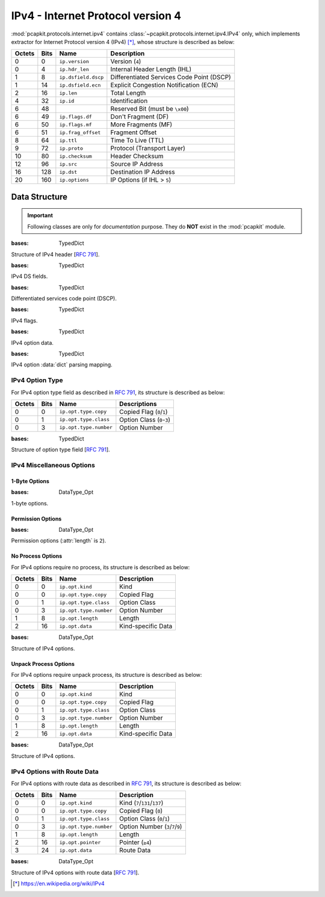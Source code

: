 IPv4 - Internet Protocol version 4
==================================

.. module:: pcapkit.protocols.internet.ipv4

:mod:`pcapkit.protocols.internet.ipv4` contains
:class:`~pcapkit.protocols.internet.ipv4.IPv4` only,
which implements extractor for Internet Protocol
version 4 (IPv4) [*]_, whose structure is described
as below:

======= ========= ====================== =============================================
Octets      Bits        Name                    Description
======= ========= ====================== =============================================
  0           0   ``ip.version``              Version (``4``)
  0           4   ``ip.hdr_len``              Internal Header Length (IHL)
  1           8   ``ip.dsfield.dscp``         Differentiated Services Code Point (DSCP)
  1          14   ``ip.dsfield.ecn``          Explicit Congestion Notification (ECN)
  2          16   ``ip.len``                  Total Length
  4          32   ``ip.id``                   Identification
  6          48                               Reserved Bit (must be ``\x00``)
  6          49   ``ip.flags.df``             Don't Fragment (DF)
  6          50   ``ip.flags.mf``             More Fragments (MF)
  6          51   ``ip.frag_offset``          Fragment Offset
  8          64   ``ip.ttl``                  Time To Live (TTL)
  9          72   ``ip.proto``                Protocol (Transport Layer)
  10         80   ``ip.checksum``             Header Checksum
  12         96   ``ip.src``                  Source IP Address
  16        128   ``ip.dst``                  Destination IP Address
  20        160   ``ip.options``              IP Options (if IHL > ``5``)
======= ========= ====================== =============================================

.. raw:: html

   <br />

.. .. autoclass:: pcapkit.protocols.internet.ipv4.IPv4
..    :members:
..    :undoc-members:
..    :private-members:
..    :show-inheritance:

.. data:: pcapkit.protocols.internet.ipv4.IPv4_OPT
   :type: DataType_IPv4_OPT

   IPv4 option :data:`dict` parsing mapping.

   ===== ====== ======= ===== ======= ======== ===============================================
   copy  class  number  kind  length  process          name
   ===== ====== ======= ===== ======= ======== ===============================================
     0     0       0      0                    [:rfc:`791`] End of Option List
     0     0       1      1                    [:rfc:`791`] No-Operation
     0     0       7      7      ?       2     [:rfc:`791`] Record Route
     0     0      11     11      4       1     [:rfc:`1063`][:rfc:`1191`] MTU Probe
     0     0      12     12      4       1     [:rfc:`1063`][:rfc:`1191`] MTU Reply
     0     0      25     25      8       3     [:rfc:`4782`] Quick-Start
     0     2       4     68      ?       4     [:rfc:`791`] Time Stamp
     0     2      18     82      ?       5     [:rfc:`1393`][:rfc:`6814`] Traceroute
     1     0       2    130      ?       6     [:rfc:`1108`] Security
     1     0       3    131      ?       2     [:rfc:`791`] Loose Source Route
     1     0       5    133      ?       6     [:rfc:`1108`] Extended Security
     1     0       8    136      4       1     [:rfc:`791`][:rfc:`6814`] Stream ID
     1     0       9    137      ?       2     [:rfc:`791`] Strict Source Route
     1     0      17    145      ?       0     [:rfc:`1385`][:rfc:`6814`] Ext. Inet. Protocol
     1     0      20    148      4       7     [:rfc:`2113`] Router Alert
   ===== ====== ======= ===== ======= ======== ===============================================

   .. seealso::

      :class:`pcapkit.protocols.internet.ipv4.DataType_IPv4_OPT`

.. data:: pcapkit.protocols.internet.ipv4.process_opt
   :type: Dict[int, Callable[[pcapkit.protocols.internet.ipv4.IPv4,  int, int], DataType_Opt]]

   Process method for IPv4 options.

   .. list-table::
      :header-rows: 1

      * - Code
        - Method
        - Description
      * - 0
        - :meth:`~pcapkit.protocols.internet.ipv4.IPv4._read_mode_donone`
        - do nothing
      * - 1
        - :meth:`~pcapkit.protocols.internet.ipv4.IPv4._read_mode_unpack`
        - unpack according to size
      * - 2
        - :meth:`~pcapkit.protocols.internet.ipv4.IPv4._read_mode_route`
        - unpack route data options
      * - 3
        - :meth:`~pcapkit.protocols.internet.ipv4.IPv4._read_mode_qs`
        - unpack Quick-Start
      * - 4
        - :meth:`~pcapkit.protocols.internet.ipv4.IPv4._read_mode_ts`
        - unpack Time Stamp
      * - 5
        - :meth:`~pcapkit.protocols.internet.ipv4.IPv4._read_mode_tr`
        - unpack Traceroute
      * - 6
        - :meth:`~pcapkit.protocols.internet.ipv4.IPv4._read_mode_sec`
        - unpack (Extended) Security
      * - 7
        - :meth:`~pcapkit.protocols.internet.ipv4.IPv4._read_mode_rsralt`
        - unpack Router Alert

Data Structure
--------------

.. important::

   Following classes are only for *documentation* purpose.
   They do **NOT** exist in the :mod:`pcapkit` module.

.. class:: DataType_IPv4

   :bases: TypedDict

   Structure of IPv4 header [:rfc:`791`].

   .. attribute:: version
      :type: Literal[4]

      Version (``4``).

   .. attribute:: hdr_len
      :type: int

      Internal header length (IHL).

   .. attribute:: dsfield
      :type: DataType_DS_Field

      Type of services.

   .. attribute:: len
      :type: int

      Total length.

   .. attribute:: id
      :type: int

      Identification.

   .. attribute:: flags
      :type: DataType_IPv4_Flags

      Flags.

   .. attribute:: frag_offset
      :type: int

      Fragment offset.

   .. attribute:: ttl
      :type: int

      Time to live (TTL).

   .. attribute:: proto
      :type: pcapkit.const.reg.transtype.TransType

      Protocol (transport layer).

   .. attribute:: checksum
      :type: bytes

      Header checksum.

   .. attribute:: src
      :type: ipaddress.IPv4Address

      Source IP address.

   .. attribute:: dst
      :type: ipaddress.IPv4Address

      Destination IP address.

   .. attribute:: opt
      :type: Tuple[pcapkit.const.ipv4.option_number.OptionNumber]

      Tuple of option acronyms.

   .. attribute:: packet
      :type: bytes

      Rase packet data.

.. class:: DataType_DS_Field

   :bases: TypedDict

   IPv4 DS fields.

   .. attribute:: dscp
      :type: DataType_IPv4_DSCP

      Differentiated services code point (DSCP).

   .. attribute:: ecn
      :type: pcapkit.const.ipv4.tos_ecn.ToSECN

      Explicit congestion notification (ECN).

.. class:: DataType_IPv4_DSCP

   :bases: TypedDict

   Differentiated services code point (DSCP).

   .. attribute:: pre
      :type: pcapkit.const.ipv4.tos_pre.ToSPrecedence

      ToS precedence.

   .. attribute:: del
      :type: pcapkit.const.ipv4.tos_del.ToSDelay

      ToS delay.

   .. attribute:: thr
      :type: pcapkit.const.ipv4.tos_thr.ToSThroughput

      ToS throughput.

   .. attribute:: rel
      :type: pcapkit.const.ipv4.tos_rel.ToSReliability

      ToS reliability.

.. class:: DataType_IPv4_Flags

   :bases: TypedDict

   IPv4 flags.

   .. attribute:: df
      :type: bool

      Dont's fragment (DF).

   .. attribute:: mf
      :type: bool

      More fragments (MF).

.. class:: DataType_Opt

   :bases: TypedDict

   IPv4 option data.

   .. attribute:: kind
      :type: int

      Option kind.

   .. attribute:: type
      :type: DataType_IPv4_Option_Type

      Option type info.

   .. attribute:: length
      :type: int

      Option length.

.. class:: DataType_IPv4_OPT

   :bases: TypedDict

   IPv4 option :data:`dict` parsing mapping.

   .. attribute:: flag
      :type: bool

      If the length of option is **GREATER THAN** ``1``.

   .. attribute:: desc
      :type: str

      Description string, also attribute name.

   .. attribute:: proc
      :type: Optional[int]

      Process method that data bytes need (when :attr:`flag` is :data:`True`).

      .. seealso::

         :data:`pcapkit.protocols.internet.ipv4.process_opt`

IPv4 Option Type
~~~~~~~~~~~~~~~~

For IPv4 option type field as described in :rfc:`791`,
its structure is described as below:

======= ========= ======================== ===========================
Octets      Bits        Name                    Descriptions
======= ========= ======================== ===========================
  0           0   ``ip.opt.type.copy``      Copied Flag (``0``/``1``)
  0           1   ``ip.opt.type.class``     Option Class (``0``-``3``)
  0           3   ``ip.opt.type.number``    Option Number
======= ========= ======================== ===========================

.. raw:: html

   <br />

.. class:: DataType_IPv4_Option_Type

   :bases: TypedDict

   Structure of option type field [:rfc:`791`].

   .. attribute:: copy
      :type: bool

      Copied flag.

   .. attribute:: class
      :type: pcapkit.const.ipv4.option_class.OptionClass

      Option class.

   .. attribute:: number
      :type: int

      Option number.

IPv4 Miscellaneous Options
~~~~~~~~~~~~~~~~~~~~~~~~~~

1-Byte Options
++++++++++++++

.. class:: DataType_Opt_1_Byte

   :bases: DataType_Opt

   1-byte options.

   .. attribute:: length
      :type: Literal[1]

      Option length.

Permission Options
++++++++++++++++++

.. class:: DataType_Opt_Permission

   :bases: DataType_Opt

   Permission options (:attr:`length` is ``2``).

   .. attribute:: length
      :type: Literal[2]

      Option length.

   .. attribute:: flag
      :type: Literal[True]

      Permission flag.

No Process Options
++++++++++++++++++

For IPv4 options require no process,
its structure is described as below:

======= ========= ======================== ===========================
Octets      Bits        Name                    Description
======= ========= ======================== ===========================
  0           0   ``ip.opt.kind``             Kind
  0           0   ``ip.opt.type.copy``        Copied Flag
  0           1   ``ip.opt.type.class``       Option Class
  0           3   ``ip.opt.type.number``      Option Number
  1           8   ``ip.opt.length``           Length
  2          16   ``ip.opt.data``             Kind-specific Data
======= ========= ======================== ===========================

.. raw:: html

   <br />

.. class:: DataType_Opt_Do_None

   :bases: DataType_Opt

   Structure of IPv4 options.

   .. attribute:: data
      :type: bytes

      Kind-specific data.

Unpack Process Options
++++++++++++++++++++++

For IPv4 options require unpack process,
its structure is described as below:

======= ========= ======================== ===========================
Octets      Bits        Name                    Description
======= ========= ======================== ===========================
  0           0   ``ip.opt.kind``             Kind
  0           0   ``ip.opt.type.copy``        Copied Flag
  0           1   ``ip.opt.type.class``       Option Class
  0           3   ``ip.opt.type.number``      Option Number
  1           8   ``ip.opt.length``           Length
  2          16   ``ip.opt.data``             Kind-specific Data
======= ========= ======================== ===========================

.. raw:: html

   <br />

.. class:: DataType_Opt_Unpack

   :bases: DataType_Opt

   Structure of IPv4 options.

   .. attribute:: data
      :type: int

      Kind-specific data.

IPv4 Options with Route Data
~~~~~~~~~~~~~~~~~~~~~~~~~~~~

For IPv4 options with route data as described in :rfc:`791`,
its structure is described as below:

======= ========= ======================== =====================================
Octets      Bits        Name                    Description
======= ========= ======================== =====================================
  0           0   ``ip.opt.kind``             Kind (``7``/``131``/``137``)
  0           0   ``ip.opt.type.copy``        Copied Flag (``0``)
  0           1   ``ip.opt.type.class``       Option Class (``0``/``1``)
  0           3   ``ip.opt.type.number``      Option Number (``3``/``7``/``9``)
  1           8   ``ip.opt.length``           Length
  2          16   ``ip.opt.pointer``          Pointer (``≥4``)
  3          24   ``ip.opt.data``             Route Data
======= ========= ======================== =====================================

.. raw:: html

   <br />

.. class:: DataType_Opt_Route_Data

   :bases: DataType_Opt

   Structure of IPv4 options with route data [:rfc:`791`].

   .. attribute:: pointer
      :type: int

      Pointer.

   .. attribute:: data
      :type: Optional[Tuple[ipaddress.IPv4Address]]

      Route data.



.. raw:: html

   <hr />

.. [*] https://en.wikipedia.org/wiki/IPv4
